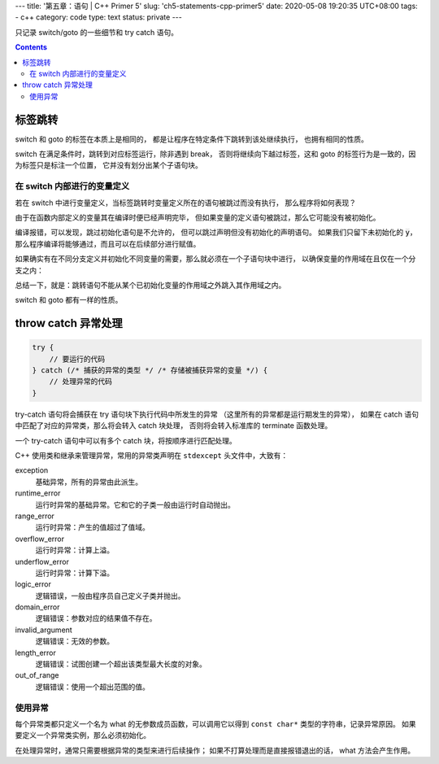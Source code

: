 ---
title: '第五章：语句 | C++ Primer 5'
slug: 'ch5-statements-cpp-primer5'
date: 2020-05-08 19:20:35 UTC+08:00
tags:
- c++
category: code
type: text
status: private
---

只记录 switch/goto 的一些细节和 try catch 语句。

.. contents::

.. TEASER_END

########
标签跳转
########

switch 和 goto 的标签在本质上是相同的，
都是让程序在特定条件下跳转到该处继续执行，
也拥有相同的性质。

switch 在满足条件时，跳转到对应标签运行，除非遇到 break，
否则将继续向下越过标签，这和 goto 的标签行为是一致的，因为标签只是标注一个位置，
它并没有划分出某个子语句块。

在 switch 内部进行的变量定义
============================

若在 switch 中进行变量定义，当标签跳转时变量定义所在的语句被跳过而没有执行，
那么程序将如何表现？

由于在函数内部定义的变量其在编译时便已经声明完毕，
但如果变量的定义语句被跳过，那么它可能没有被初始化。

.. listing:: cpp5/ch5/switch-skip-define-1.cc cpp

编译报错，可以发现，跳过初始化语句是不允许的，
但可以跳过声明但没有初始化的声明语句。
如果我们只留下未初始化的 :code:`y`，那么程序编译将能够通过，而且可以在后续部分进行赋值。

.. listing:: cpp5/ch5/switch-skip-define-2.cc cpp

如果确实有在不同分支定义并初始化不同变量的需要，那么就必须在一个子语句块中进行，
以确保变量的作用域在且仅在一个分支之内：

.. listing:: cpp5/ch5/switch-skip-define-3.cc cpp

总结一下，就是：跳转语句不能从某个已初始化变量的作用域之外跳入其作用域之内。

switch 和 goto 都有一样的性质。

####################
throw catch 异常处理
####################

.. code:: cpp

    try {
        // 要运行的代码
    } catch (/* 捕获的异常的类型 */ /* 存储被捕获异常的变量 */) {
        // 处理异常的代码
    }

try-catch 语句将会捕获在 try 语句块下执行代码中所发生的异常
（这里所有的异常都是运行期发生的异常），
如果在 catch 语句中匹配了对应的异常类，那么将会转入 catch 块处理，
否则将会转入标准库的 terminate 函数处理。

一个 try-catch 语句中可以有多个 catch 块，将按顺序进行匹配处理。

C++ 使用类和继承来管理异常，常用的异常类声明在 ``stdexcept`` 头文件中，大致有：

exception
    基础异常，所有的异常由此派生。
runtime_error
    运行时异常的基础异常。它和它的子类一般由运行时自动抛出。
range_error
    运行时异常：产生的值超过了值域。
overflow_error
    运行时异常：计算上溢。
underflow_error
    运行时异常：计算下溢。
logic_error
    逻辑错误，一般由程序员自己定义子类并抛出。
domain_error
    逻辑错误：参数对应的结果值不存在。
invalid_argument
    逻辑错误：无效的参数。
length_error
    逻辑错误：试图创建一个超出该类型最大长度的对象。
out_of_range
    逻辑错误：使用一个超出范围的值。

使用异常
========

每个异常类都只定义一个名为 what 的无参数成员函数，可以调用它以得到 ``const char*`` 类型的字符串，记录异常原因。
如果要定义一个异常类实例，那么必须初始化。

在处理异常时，通常只需要根据异常的类型来进行后续操作；
如果不打算处理而是直接报错退出的话， what 方法会产生作用。